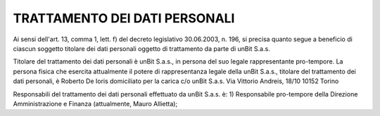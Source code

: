 ------------------------------
TRATTAMENTO DEI DATI PERSONALI
------------------------------

Ai sensi dell'art. 13, comma 1, lett. f) del decreto legislativo 30.06.2003, n. 196, si precisa quanto segue a beneficio di ciascun soggetto titolare dei dati personali oggetto di trattamento da parte di unBit S.a.s.

Titolare del trattamento dei dati personali è unBit S.a.s., in persona del suo legale rappresentante pro-tempore. La persona fisica che esercita attualmente il potere di rappresentanza legale della unBit S.a.s., titolare del trattamento dei dati personali, è Roberto De Ioris domiciliato per la carica c/o unBit S.a.s. Via Vittorio Andreis, 18/10 10152 Torino

Responsabili del trattamento dei dati personali effettuato da unBit S.a.s. è:
1) Responsabile pro-tempore della Direzione Amministrazione e Finanza (attualmente, Mauro Allietta); 
